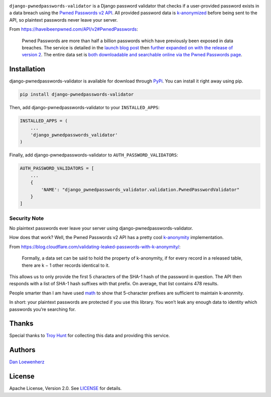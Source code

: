 .. raw:: html

   <!-- <p align="center">
     <img width="344" height="225" src="meta/repo-banner-small.png" />
   </p> -->

|image0| |image1|

|Version| |Python Versions|

``django-pwnedpasswords-validator`` is a Django password validator that
checks if a user-provided password exists in a data breach using the
`Pwned Passwords v2
API <https://haveibeenpwned.com/API/v2#PwnedPasswords>`_. All provided
password data is
`k-anonymized <https://en.wikipedia.org/wiki/K-anonymity>`_ before
being sent to the API, so plaintext passwords never leave your server.

From https://haveibeenpwned.com/API/v2#PwnedPasswords:

    Pwned Passwords are more than half a billion passwords which have
    previously been exposed in data breaches. The service is detailed in
    the `launch blog
    post <https://www.troyhunt.com/introducing-306-million-freely-downloadable-pwned-passwords/>`_
    then `further expanded on with the release of version
    2 <https://www.troyhunt.com/ive-just-launched-pwned-passwords-version-2>`_.
    The entire data set is `both downloadable and searchable online via
    the Pwned Passwords page <https://haveibeenpwned.com/Passwords>`_.

Installation
------------

django-pwnedpasswords-validator is available for download through
`PyPi <https://pypi.python.org/pypi/django-pwnedpasswords-validator>`_.
You can install it right away using pip.

.. code:: bash

    pip install django-pwnedpasswords-validator

Then, add django-pwnedpasswords-validator to your ``INSTALLED_APPS``:

.. code:: python

    INSTALLED_APPS = (
        ...
        'django_pwnedpasswords_validator'
    )

Finally, add django-pwnedpasswords-validator to
``AUTH_PASSWORD_VALIDATORS``:

.. code:: python

    AUTH_PASSWORD_VALIDATORS = [
        ...
        {
            'NAME': "django_pwnedpasswords_validator.validation.PwnedPasswordValidator"
        }
    ]

Security Note
^^^^^^^^^^^^^

No plaintext passwords ever leave your server using
django-pwnedpasswords-validator.

How does that work? Well, the Pwned Passwords v2 API has a pretty cool
`k-anonymity <https://en.wikipedia.org/wiki/K-anonymity>`_
implementation.

From
https://blog.cloudflare.com/validating-leaked-passwords-with-k-anonymity/:

    Formally, a data set can be said to hold the property of
    k-anonymity, if for every record in a released table, there are k −
    1 other records identical to it.

This allows us to only provide the first 5 characters of the SHA-1 hash
of the password in question. The API then responds with a list of SHA-1
hash suffixes with that prefix. On average, that list contains 478
results.

People smarter than I am have used
`math <https://blog.cloudflare.com/validating-leaked-passwords-with-k-anonymity/>`_
to show that 5-character prefixes are sufficient to maintain k-anonmity.

In short: your plaintext passwords are protected if you use this
library. You won’t leak any enough data to identity which passwords
you’re searching for.

Thanks
------

Special thanks to `Troy Hunt <https://www.troyhunt.com>`_ for
collecting this data and providing this service.

Authors
-------

`Dan Loewenherz <https://github.com/dlo>`_

License
-------

Apache License, Version 2.0. See `LICENSE <https://github.com/lionheart/django-pwnedpasswords-validator/blob/master/LICENSE>`_ for details.

.. |image0| image:: meta/repo-banner-2.png
.. |image1| image:: meta/repo-banner-bottom.png
   :target: https://github.com/lionheart/django-pwnedpasswords-validator/blob/master/https://lionheartsw.com/
.. |Version| image:: https://img.shields.io/pypi/v/django-pwnedpasswords-validator.svg?style=flat
   :target: https://github.com/lionheart/django-pwnedpasswords-validator/blob/master/https://pypi.python.org/pypi/django-pwnedpasswords-validator
.. |Python Versions| image:: https://img.shields.io/pypi/pyversions/django-pwnedpasswords-validator.svg?style=flat
   :target: https://github.com/lionheart/django-pwnedpasswords-validator/blob/master/https://pypi.python.org/pypi/django-pwnedpasswords-validator


